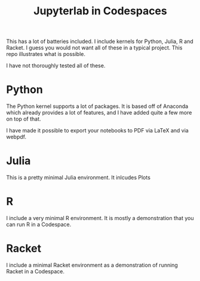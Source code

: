 #+title: Jupyterlab in Codespaces

This has a lot of batteries included. I include kernels for Python, Julia, R and Racket. I guess you would not want all of these in a typical project. This repo illustrates what is possible.

I have not thoroughly tested all of these.

* Python

The Python kernel supports a lot of packages. It is based off of Anaconda which already provides a lot of features, and I have added quite a few more on top of that. 

I have made it possible to export your notebooks to PDF via LaTeX and via webpdf.

* Julia

This is a pretty minimal Julia environment. It inlcudes Plots 

* R

I include a very minimal R environment. It is mostly a demonstration that you can run R in a Codespace.

* Racket

I include a minimal Racket environment as a demonstration of running Racket in a Codespace.